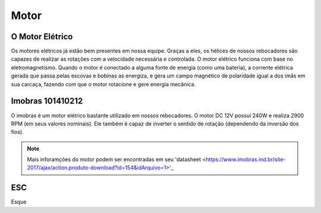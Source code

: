 Motor
====

O Motor Elétrico
----
Os motores elétricos já estão bem presentes em nossa equipe. Graças a eles, os hélices de nossos rebocadores são capazes de realizar as rotações com a velocidade necessária e controlada.
O motor elétrico funciona com base no eletromagnetismo. Quando o motor é conectado a alguma fonte de energia (como uma bateria), a corrente elétrica gerada que passa pelas escovas e bobinas as energiza, e gera um campo magnético de polaridade igual a dos imãs em sua carcaça, fazendo com que o motor rotacione e gere energia mecânica.

.. image:: imagens/motor_eletrico.png
  :align: center

Imobras 101410212
----
O imobras é um motor elétrico bastante utilizado em nossos rebocadores. O motor DC 12V possui 240W e realiza 2900 RPM (em seus valores nominais). Ele também é capaz de inverter o sentido de rotação (dependendo da inversão dos fios).

.. note:: Mais inforamções do motor podem ser encontradas em seu 'datasheet <https://www.imobras.ind.br/site-2017/ajax/action.produto-download?id=154&idArquivo=1>'_

ESC
----
Esque
